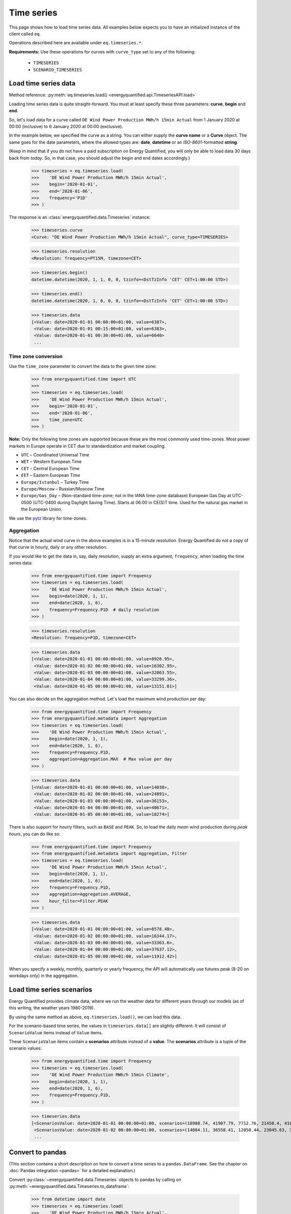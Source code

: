 Time series
===========

This page shows how to load time series data. All examples below expects you
to have an initialized instance of the client called ``eq``.

Operations described here are available under ``eq.timeseries.*``.

**Requirements:** Use these operations for curves with ``curve_type`` set
to any of the following:

 * ``TIMESERIES``
 * ``SCENARIO_TIMESERIES``

Load time series data
---------------------

Method reference: :py:meth:`eq.timeseries.load() <energyquantified.api.TimeseriesAPI.load>`

Loading time series data is quite straight-forward. You must at least specify
these three parameters: **curve**, **begin** and **end**.

So, let's load data for a curve called ``DE Wind Power Production MWh/h 15min Actual``
from 1 January 2020 at 00:00 (inclusive) to 6 January 2020 at 00:00 (exclusive).

In the example below, we specified the curve as a string. You can either supply
the **curve name** or a **Curve** object. The same goes for the date parameters,
where the allowed types are: **date**, **datetime** or an *ISO-8601*-formatted
**string**.

(Keep in mind that if you do not have a paid subscription on Energy Quantified,
you will only be able to load data 30 days back from *today*. So, in that case,
you should adjust the begin and end dates accordingly.)

   >>> timeseries = eq.timeseries.load(
   >>>    'DE Wind Power Production MWh/h 15min Actual',
   >>>    begin='2020-01-01',
   >>>    end='2020-01-06',
   >>>    frequency='P1D'
   >>> )

The response is an :class:`energyquantified.data.Timeseries` instance:

   >>> timeseries.curve
   <Curve: "DE Wind Power Production MWh/h 15min Actual", curve_type=TIMESERIES>

   >>> timeseries.resolution
   <Resolution: frequency=PT15M, timezone=CET>

   >>> timeseries.begin()
   datetime.datetime(2020, 1, 1, 0, 0, tzinfo=<DstTzInfo 'CET' CET+1:00:00 STD>)

   >>> timeseries.end()
   datetime.datetime(2020, 1, 6, 0, 0, tzinfo=<DstTzInfo 'CET' CET+1:00:00 STD>)

   >>> timeseries.data
   [<Value: date=2020-01-01 00:00:00+01:00, value=6387>,
    <Value: date=2020-01-01 00:15:00+01:00, value=6383>,
    <Value: date=2020-01-01 00:30:00+01:00, value=6640>
    ...

Time zone conversion
^^^^^^^^^^^^^^^^^^^^

Use the ``time_zone`` parameter to convert the data to the given time zone:

   >>> from energyquantified.time import UTC
   >>>
   >>> timeseries = eq.timeseries.load(
   >>>    'DE Wind Power Production MWh/h 15min Actual',
   >>>    begin='2020-01-01',
   >>>    end='2020-01-06',
   >>>    time_zone=UTC
   >>> )

**Note:** Only the following time zones are supported because these are the most
commonly used time-zones. Most power markets in Europe operate in CET due to
standardization and market coupling.

- ``UTC`` – Coordinated Universal Time
- ``WET`` – Western European Time
- ``CET`` – Central European Time
- ``EET`` – Eastern European Time
- ``Europe/Istanbul`` – Turkey Time
- ``Europe/Moscow`` – Russian/Moscow Time
- ``Europe/Gas_Day`` – (Non-standard time-zone; not in the IANA time-zone database)
  European Gas Day at UTC-0500 (UTC-0400 during Daylight Saving Time). Starts
  at 06:00 in CE(S)T time. Used for the natural gas market in the European
  Union.

We use the `pytz <https://pypi.org/project/pytz/>`_ library for time-zones.

Aggregation
^^^^^^^^^^^

Notice that the actual wind curve in the above examples is in a 15-minute
resolution. Energy Quantified do not a copy of that curve in hourly, daily
or any other resolution.

If you would like to get the data in, say, daily resolution, supply an
extra argument, ``frequency``, when loading the time series data:

   >>> from energyquantified.time import Frequency
   >>> timeseries = eq.timeseries.load(
   >>>    'DE Wind Power Production MWh/h 15min Actual',
   >>>    begin=date(2020, 1, 1),
   >>>    end=date(2020, 1, 6),
   >>>    frequency=Frequency.P1D  # daily resolution
   >>> )

   >>> timeseries.resolution
   <Resolution: frequency=P1D, timezone=CET>

   >>> timeseries.data
   [<Value: date=2020-01-01 00:00:00+01:00, value=8928.95>,
    <Value: date=2020-01-02 00:00:00+01:00, value=16302.95>,
    <Value: date=2020-01-03 00:00:00+01:00, value=32063.55>,
    <Value: date=2020-01-04 00:00:00+01:00, value=33299.36>,
    <Value: date=2020-01-05 00:00:00+01:00, value=13151.01>]

You can also decide on the aggregation method. Let's load the maximum wind
production per day:

   >>> from energyquantified.time import Frequency
   >>> from energyquantified.metadata import Aggregation
   >>> timeseries = eq.timeseries.load(
   >>>    'DE Wind Power Production MWh/h 15min Actual',
   >>>    begin=date(2020, 1, 1),
   >>>    end=date(2020, 1, 6),
   >>>    frequency=Frequency.P1D,
   >>>    aggregation=Aggregation.MAX  # Max value per day
   >>> )

   >>> timeseries.data
   [<Value: date=2020-01-01 00:00:00+01:00, value=14038>,
    <Value: date=2020-01-02 00:00:00+01:00, value=24891>,
    <Value: date=2020-01-03 00:00:00+01:00, value=36153>,
    <Value: date=2020-01-04 00:00:00+01:00, value=40671>,
    <Value: date=2020-01-05 00:00:00+01:00, value=18274>]

There is also support for hourly filters, such as ``BASE`` and ``PEAK``. So,
to load the daily *mean* wind production during *peak hours*, you can do like
so:

   >>> from energyquantified.time import Frequency
   >>> from energyquantified.metadata import Aggregation, Filter
   >>> timeseries = eq.timeseries.load(
   >>>    'DE Wind Power Production MWh/h 15min Actual',
   >>>    begin=date(2020, 1, 1),
   >>>    end=date(2020, 1, 6),
   >>>    frequency=Frequency.P1D,
   >>>    aggregation=Aggregation.AVERAGE,
   >>>    hour_filter=Filter.PEAK
   >>> )

   >>> timeseries.data
   [<Value: date=2020-01-01 00:00:00+01:00, value=8578.48>,
    <Value: date=2020-01-02 00:00:00+01:00, value=16344.17>,
    <Value: date=2020-01-03 00:00:00+01:00, value=33363.6>,
    <Value: date=2020-01-04 00:00:00+01:00, value=37637.12>,
    <Value: date=2020-01-05 00:00:00+01:00, value=11912.42>]

When you specify a weekly, monthly, quarterly or yearly frequency, the API
will automatically use futures peak (8-20 on workdays only) in the aggregation.

Load time series scenarios
--------------------------

Energy Quantified provides climate data, where we run the weather data for
different years through our models (as of this writing, the weather years
1980-2019).

By using the same method as above, ``eq.timeseries.load()``, we can load
this data.

For the scenario-based time series, the values in
``timeseries.data[]`` are slightly different: It will consist of
``ScenarioValue`` items instead of ``Value`` items.

These ``ScenarioValue`` items contain a **scenarios** attribute instead of
a **value**. The **scenarios** attribute is a tuple of the scenario values:

   >>> from energyquantified.time import Frequency
   >>> timeseries = eq.timeseries.load(
   >>>    'DE Wind Power Production MWh/h 15min Climate',
   >>>    begin=date(2020, 1, 1),
   >>>    end=date(2020, 1, 6),
   >>>    frequency=Frequency.P1D,
   >>> )

   >>> timeseries.data
   [<ScenariosValue: date=2020-01-01 00:00:00+01:00, scenarios=(18988.74, 41907.79, 7712.76, 21450.4, 41017.22, 22006.53, 12535.5, 21720.46, 29565.86, 6424.07, 1977.56, 28206.2, 29880.71, 7876.56, 19262.9, 33366.47, 15903.28, 8025.6, 14447.35, 11107.51, 12495.92, 29776.22, 27195.17, 16943.26, 12084.37, 19026.09, 11743.87, 39982.1, 4164.34, 4904.58, 11775.45, 27830.02, 26543.89, 27228.76, 23010.97, 25048.93, 8048.41, 20949.78, 32833.12, 36763.43)>,
    <ScenariosValue: date=2020-01-02 00:00:00+01:00, scenarios=(14084.11, 36558.41, 12050.44, 23045.63, 37403.62, 16366.81, 20389.57, 27540.21, 43248.82, 2857.44, 1323.8, 40489.66, 37816.43, 14020.06, 24317.02, 29949.58, 8307.4, 8963.91, 31400.21, 22819.79, 15685.59, 26084.74, 20688.21, 23337.25, 12612.22, 40286.53, 3514.48, 30465.93, 15903.16, 4044.47, 7726.84, 18038.68, 26574.65, 25633, 29554.52, 40121.31, 25454.32, 18422.81, 21586.78, 30514.11)>,
    ...

Convert to pandas
-----------------

(This section contains a short description on how to convert a time series to a
``pandas.DataFrame``. See the chapter on :doc:`Pandas integration <pandas>`
for a detailed explanation.)

Convert :py:class:`~energyquantified.data.Timeseries` objects to pandas by
calling on :py:meth:`~energyquantified.data.Timeseries.to_dataframe`:

   >>> from datetime import date
   >>> timeseries = eq.timeseries.load(
   >>>    'DE Wind Power Production MWh/h 15min Actual',
   >>>    begin=date(2020, 1, 1),   # or begin='2020-01-01'
   >>>    end=date(2020, 1, 6)      # or end='2020-01-06'
   >>> )

   >>> timeseries.to_dataframe()
   <BLANKLINE>
                             DE Wind Power Production MWh/h 15min Actual
   <BLANKLINE>
   <BLANKLINE>
   date
   2020-01-01 00:00:00+01:00                                        6387
   2020-01-01 00:15:00+01:00                                        6383
   2020-01-01 00:30:00+01:00                                        6640
   2020-01-01 00:45:00+01:00                                        6882
   2020-01-01 01:00:00+01:00                                        6945
   ...                                                               ...
   2020-01-05 22:45:00+01:00                                       17810
   2020-01-05 23:00:00+01:00                                       17814
   2020-01-05 23:15:00+01:00                                       17741
   2020-01-05 23:30:00+01:00                                       17878
   2020-01-05 23:45:00+01:00                                       18086
   <BLANKLINE>
   [480 rows x 1 columns]

You can also convert a scenario-based :py:class:`~energyquantified.data.Timeseries`
the same way. Notice that the data frame is quite wide (one column for each of the
40 weather years).

   >>> from energyquantified.time import Frequency
   >>> timeseries = eq.timeseries.load(
   >>>    'DE Wind Power Production MWh/h 15min Climate',
   >>>    begin=date(2020, 1, 1),
   >>>    end=date(2020, 1, 6),
   >>>    frequency=Frequency.P1D,
   >>> )

   >>> timeseries.to_dataframe()
                             DE Wind Power Production MWh/h 15min Climate                                                              ...
                                                                                                                                       ...
                                                                    y1980     y1981     y1982     y1983     y1984     y1985     y1986  ...     y2013     y2014     y2015     y2016     y2017     y2018     y2019
   date                                                                                                                                ...
   2020-01-01 00:00:00+01:00                                     18988.74  41907.79   7712.76  21450.40  41017.22  22006.53  12535.50  ...  27228.76  23010.97  25048.93   8048.41  20949.78  32833.12  36763.43
   2020-01-02 00:00:00+01:00                                     14084.11  36558.41  12050.44  23045.63  37403.62  16366.81  20389.57  ...  25633.00  29554.52  40121.31  25454.32  18422.81  21586.78  30514.11
   2020-01-03 00:00:00+01:00                                      7873.27  43711.02  32098.95  27374.06  41876.88  14908.12  16926.51  ...  34269.27  30967.48  32760.37  28027.87  34048.88  41116.13  12741.31
   2020-01-04 00:00:00+01:00                                     21656.69  29342.87  37587.62  37932.09  37568.10  23106.95  14855.93  ...  31147.11  26070.96  29673.18  22516.77  38706.61  28198.13  23159.46
   2020-01-05 00:00:00+01:00                                     11519.42  25586.94  28376.84  27198.14  25825.25  14052.56  17758.41  ...  15360.48  19578.57  17022.69  17374.12  15594.41  24443.66  26612.74
   <BLANKLINE>
   [5 rows x 40 columns]

-----

Next steps
----------

Learn how to load
:doc:`time series instances <../userguide/instances>`,
:doc:`period-based series <../userguide/periods>`, and
:doc:`period-based series instances <../userguide/period-instances>`.

Also see the chapter on :doc:`pandas integration <../userguide/pandas>`.